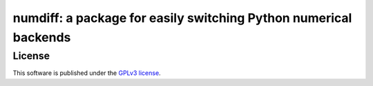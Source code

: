 

=================================================================
numdiff: a package for easily switching Python numerical backends
=================================================================



License
=======



This software is published under the `GPLv3 license <https://www.gnu.org/licenses/gpl-3.0.en.html>`_.



